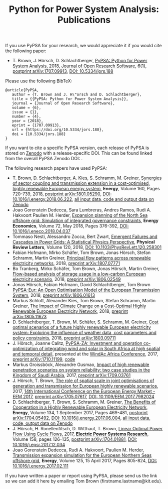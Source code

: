 #+TITLE: Python for Power System Analysis: Publications
#+OPTIONS: toc:nil        no default TOC




If you use PyPSA for your research, we would appreciate it if you
would cite the following paper:

- T. Brown, J. H\ouml{}rsch, D. Schlachtberger, [[https://arxiv.org/abs/1707.09913][PyPSA: Python for
  Power System Analysis]], 2018, [[https://openresearchsoftware.metajnl.com/][Journal of Open Research Software]], 6(1),
  [[https://arxiv.org/abs/1707.09913][postprint arXiv:1707.09913]], [[https://doi.org/10.5334/jors.188][DOI: 10.5334/jors.188]]

Please use the following BibTeX:

#+BEGIN_SRC
   @article{PyPSA,
      author = {T. Brown and J. H\"orsch and D. Schlachtberger},
      title = {{PyPSA: Python for Power System Analysis}},
      journal = {Journal of Open Research Software},
      volume = {6},
      issue = {1},
      number = {4},
      year = {2018},
      eprint = {1707.09913},
      url = {https://doi.org/10.5334/jors.188},
      doi = {10.5334/jors.188}
   }
#+END_SRC


If you want to cite a specific PyPSA version, each release of PyPSA is
stored on [[https://zenodo.org/][Zenodo]] with a release-specific DOI.  This can be found
linked from the overall PyPSA Zenodo DOI:
[[https://doi.org/10.5281/zenodo.786605][https://zenodo.org/badge/DOI/10.5281/zenodo.786605.svg]].


The following research papers have used PyPSA:

- T. Brown, D. Schlachtberger, A. Kies, S. Schramm, M. Greiner, [[https://arxiv.org/abs/1801.05290][Synergies of sector coupling and transmission extension in a cost-optimised, highly renewable European energy system]], *Energy*, Volume 160, Pages 720-739, 2018, [[https://arxiv.org/abs/1801.05290][postprint arXiv:1801.05290]], [[https://doi.org/10.1016/j.energy.2018.06.222][DOI: 10.1016/j.energy.2018.06.222]], [[https://zenodo.org/record/1146665][all input data, code and output data on Zenodo]]
- Joao Gorenstein Dedecca, Sara Lumbreras, Andres Ramos, Rudi A. Hakvoort Paulien M. Herder, [[https://doi.org/10.1016/j.eneco.2018.04.037][Expansion planning of the North Sea offshore grid: Simulation of integrated governance constraints]], *Energy Economics*, Volume 72, May 2018, Pages 376-392, [[https://doi.org/10.1016/j.eneco.2018.04.037][DOI: 10.1016/j.eneco.2018.04.037]]
- Tommaso Nesti, Alessandro Zocca, Bert Zwart, [[https://journals.aps.org/prl/abstract/10.1103/PhysRevLett.120.258301][Emergent Failures and Cascades in Power Grids: A Statistical Physics Perspective]], *Physical Review Letters*, Volume 120, 2018, [[https://doi.org/10.1103/PhysRevLett.120.258301][DOI: 10.1103/PhysRevLett.120.258301]]
- Fabian Hofmann, Mirko Sch\auml{}fer, Tom Brown, Jonas H\ouml{}rsch, Stefan Schramm, Martin Greiner, [[https://arxiv.org/abs/1807.07771][Principal flow patterns across renewable electricity networks]], 2018, [[https://arxiv.org/abs/1807.07771][preprint arXiv:1807.07771]]
- Bo Tranberg, Mirko Sch\auml{}fer, Tom Brown, Jonas H\ouml{}rsch, Martin Greiner, [[https://arxiv.org/abs/1806.02549][Flow-based analysis of storage usage in a low-carbon European electricity scenario]], 2018, [[https://arxiv.org/abs/1806.02549][preprint arXiv:1806.02549]]
- Jonas H\ouml{}rsch, Fabian Hofmann, David Schlachtberger, Tom Brown [[https://arxiv.org/abs/1806.01613][PyPSA-Eur: An Open Optimisation Model of the European Transmission System]], 2018, [[https://arxiv.org/abs/1806.01613][preprint arXiv:1806.01613]]
- Markus Schlott, Alexander Kies, Tom Brown, Stefan Schramm, Martin Greiner, [[https://arxiv.org/abs/1805.11673][The Impact of Climate Change on a Cost-Optimal Highly Renewable European Electricity Network]], 2018, [[https://arxiv.org/abs/1805.11673][preprint arXiv:1805.11673]]
-  D. Schlachtberger, T. Brown, M. Sch\auml{}fer, S. Schramm, M. Greiner, [[https://arxiv.org/abs/1803.09711][Cost optimal scenarios of a future highly renewable European electricity system: Exploring the influence of weather data, cost parameters and policy constraints]], 2018, [[https://arxiv.org/abs/1803.09711][preprint arXiv:1803.09711]]
- J. H\ouml{}rsch, Joanne Calitz, [[https://arxiv.org/abs/1710.11199][PyPSA-ZA: Investment and operation co-optimization of integrating wind and solar in South Africa at high spatial and temporal detail]], presented at the [[http://windac-africa.com/][WindAc Africa Conference]], 2017, [[https://arxiv.org/abs/1710.11199][preprint arXiv:1710.11199]], [[https://github.com/FRESNA/pypsa-za][code]]
- Markus Groissb\ouml{}ck, Alexandre Gusmao, [[https://arxiv.org/abs/1709.03761][Impact of high renewable penetration scenarios on system reliability: two case studies in the Kingdom of Saudi Arabia]], 2017, [[https://arxiv.org/abs/1709.03761][preprint arXiv:1709.03761]]
- J. H\ouml{}rsch, T. Brown, [[https://doi.org/10.1109/EEM.2017.7982024][The role of spatial scale in joint optimisations of generation and transmission for European highly renewable scenarios]], 2017, [[http://eem2017.com/][14th International Conference on the European Energy Market - EEM 2017]], [[https://arxiv.org/abs/1705.07617][preprint arXiv:1705.07617]], [[https://doi.org/10.1109/EEM.2017.7982024][DOI: 10.1109/EEM.2017.7982024]]
- D. Schlachtberger, T. Brown, S. Schramm, M. Greiner, [[https://doi.org/10.1016/j.energy.2017.06.004][The Benefits of Cooperation in a Highly Renewable European Electricity Network]], *Energy*, Volume 134, 1 September 2017, Pages 469-481, [[https://arxiv.org/abs/1704.05492][postprint arXiv:1704.05492]], [[https://doi.org/10.1016/j.energy.2017.06.004][DOI: 10.1016/j.energy.2017.06.004]], [[https://doi.org/10.5281/zenodo.804337][all input data, code, output data on Zenodo]]
- J. H\ouml{}rsch, H. Ronellenfitsch, D. Witthaut, T. Brown, [[https://arxiv.org/abs/1704.01881][Linear Optimal Power Flow Using Cycle Flows]], 2017,  [[https://www.journals.elsevier.com/electric-power-systems-research][*Electric Power Systems Research*]], Volume 158, pages 126-135, [[https://arxiv.org/abs/1704.01881][postprint arXiv:1704.01881]], [[https://doi.org/10.1016/j.epsr.2017.12.034][DOI: 10.1016/j.epsr.2017.12.034]]
- Joao Gorenstein Dedecca, Rudi A. Hakvoort, Paulien M. Herder, [[https://doi.org/10.1016/j.energy.2017.02.111][Transmission expansion simulation for the European Northern Seas offshore grid]], *Energy*, Volume 125, 15 April 2017, Pages 805-824, [[https://doi.org/10.1016/j.energy.2017.02.111][DOI: 10.1016/j.energy.2017.02.111]]

If you have written a paper or report using PyPSA, please send us the
link so we can add it here by emailing Tom Brown (firstname.lastname@kit.edu).
